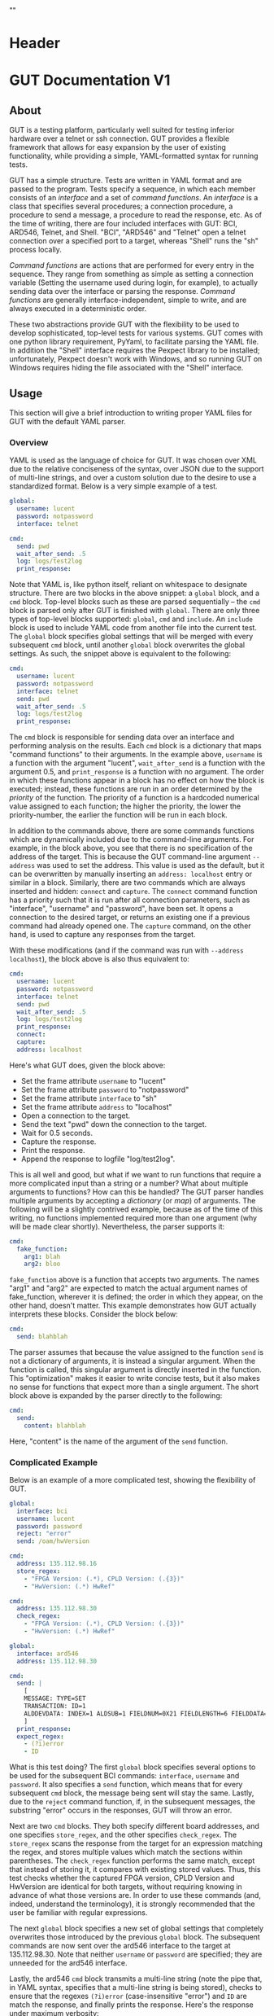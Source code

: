 * Header
#+LATEX_HEADER: \usepackage[margin=1in]{geometry}
#+LATEX_HEADER: \usepackage{etoolbox}
#+LATEX_HEADER: \AtBeginEnvironment{minted}{\fontsize{12}{12}\selectfont}
#+LaTeX_CLASS: code-article 
#+HTML_HEAD: "<style type="text/css">.org-src-container{ background-color: #181830; color: #DDDDFF; font-size: 130%} </style>"
#+OPTIONS: title:nil ^:nil
#+BIND: org-latex-title-command ""
* GUT Documentation V1
** About
GUT is a testing platform, particularly well suited for testing inferior hardware over a telnet or ssh connection. GUT provides a flexible framework that allows for easy expansion by the user of existing functionality, while providing a simple, YAML-formatted syntax for running tests.

GUT has a simple structure. Tests are written in YAML format and are passed to the program. Tests specify a sequence, in which each member consists of an /interface/ and a set of /command functions/. An /interface/ is a class that specifies several procedures; a connection procedure, a procedure to send a message, a procedure to read the response, etc. As of the time of writing, there are four included interfaces with GUT: BCI, ARD546, Telnet, and Shell. "BCI", "ARD546" and "Telnet" open a telnet connection over a specified port to a target, whereas "Shell" runs the "sh" process locally.  

/Command functions/ are actions that are performed for every entry in the sequence. They range from something as simple as setting a connection variable (Setting the username used during login, for example), to actually sending data over the interface or parsing the response. /Command functions/ are generally interface-independent, simple to write, and are always executed in a deterministic order.

These two abstractions provide GUT with the flexibility to be used to develop sophisticated, top-level tests for various systems. GUT comes with one python library requirement, PyYaml, to facilitate parsing the YAML file. In addition the "Shell" interface requires the Pexpect library to be installed; unfortunately, Pexpect doesn't work with Windows, and so running GUT on Windows requires hiding the file associated with the "Shell" interface.

** Usage
This section will give a brief introduction to writing proper YAML files for GUT with the default YAML parser.

*** Overview
YAML is used as the language of choice for GUT. It was chosen over XML due to the relative conciseness of the syntax, over JSON due to the support of multi-line strings, and over a custom solution due to the desire to use a standardized format. Below is a very simple example of a test.
#+BEGIN_SRC yaml
global:
  username: lucent
  password: notpassword
  interface: telnet

cmd:
  send: pwd
  wait_after_send: .5
  log: logs/test2log
  print_response:
#+END_SRC

Note that YAML is, like python itself, reliant on whitespace to designate structure. There are two blocks in the above snippet: a =global= block, and a =cmd= block. Top-level blocks such as these are parsed sequentially -- the =cmd= block is parsed only after GUT is finished with =global=. There are only three types of top-level blocks supported: =global=, =cmd= and =include=. An =include= block is used to include YAML code from another file into the current test. The =global= block specifies global settings that will be merged with every subsequent =cmd= block, until another =global= block overwrites the global settings. As such, the snippet above is equivalent to the following:

#+BEGIN_SRC yaml
cmd:
  username: lucent
  password: notpassword
  interface: telnet
  send: pwd
  wait_after_send: .5
  log: logs/test2log
  print_response:
#+END_SRC

The =cmd= block is responsible for sending data over an interface and performing analysis on the results. Each =cmd= block is a dictionary that maps "command functions" to their arguments. In the example above, =username= is a function with the argument "lucent", =wait_after_send= is a function with the argument 0.5, and =print_response= is a function with no argument. The order in which these functions appear in a block has no effect on how the block is executed; instead, these functions are run in an order determined by the /priority/ of the function. The priority of a function is a hardcoded numerical value assigned to each function; the higher the priority, the lower the priority-number, the earlier the function will be run in each block. 

In addition to the commands above, there are some commands functions which are dynamically included due to the command-line arguments. For example, in the block above, you see that there is no specification of the address of the target. This is because the GUT command-line argument =--address= was used to set the address. This value is used as the default, but it can be overwritten by manually inserting an =address: localhost= entry or similar in a block. Similarly, there are two commands which are always inserted and hidden: =connect= and =capture=. The =connect= command function has a priority such that it is run after all connection parameters, such as "interface", "username" and "password", have been set. It opens a connection to the desired target, or returns an existing one if a previous command had already opened one. The =capture= command, on the other hand, is used to capture any responses from the target.

With these modifications (and if the command was run with =--address localhost=), the block above is also thus equivalent to:

#+BEGIN_SRC yaml
cmd:
  username: lucent
  password: notpassword
  interface: telnet
  send: pwd
  wait_after_send: .5
  log: logs/test2log
  print_response:
  connect:
  capture:
  address: localhost
#+END_SRC

Here's what GUT does, given the block above:
+ Set the frame attribute =username= to "lucent"
+ Set the frame attribute =password= to "notpassword"
+ Set the frame attribute =interface= to "sh"
+ Set the frame attribute =address= to "localhost"
+ Open a connection to the target.
+ Send the text "pwd" down the connection to the target.
+ Wait for 0.5 seconds.
+ Capture the response.
+ Print the response.
+ Append the response to logfile "log/test2log".

This is all well and good, but what if we want to run functions that require a more complicated input than a string or a number? What about multiple arguments to functions? How can this be handled? The GUT parser handles multiple arguments by accepting a /dictionary/ (or /map/) of arguments. The following will be a slightly contrived example, because as of the time of this writing, no functions implemented required more than one argument (why will be made clear shortly). Nevertheless, the parser supports it:
#+BEGIN_SRC yaml
cmd:
  fake_function:
    arg1: blah
    arg2: bloo
#+END_SRC
=fake_function= above is a function that accepts two arguments. The names "arg1" and "arg2" are expected to match the actual argument names of fake_function, wherever it is defined; the order in which they appear, on the other hand, doesn't matter. This example demonstrates how GUT actually interprets these blocks. Consider the block below:
#+BEGIN_SRC yaml
cmd:
  send: blahblah
#+END_SRC
The parser assumes that because the value assigned to the function =send= is not a dictionary of arguments, it is instead a singular argument. When the function is called, this singular argument is directly inserted in the function. This "optimization" makes it easier to write concise tests, but it also makes no sense for functions that expect more than a single argument. The short block above is expanded by the parser directly to the following:
#+BEGIN_SRC yaml
cmd:
  send: 
    content: blahblah
#+END_SRC
Here, "content" is the name of the argument of the =send= function.

*** Complicated Example
Below is an example of a more complicated test, showing the flexibility of GUT.
#+BEGIN_SRC yaml
global:
  interface: bci
  username: lucent
  password: password
  reject: "error"
  send: /oam/hwVersion

cmd:
  address: 135.112.98.16
  store_regex:
    - "FPGA Version: (.*), CPLD Version: (.{3})"
    - "HwVersion: (.*) HwRef" 

cmd:
  address: 135.112.98.30
  check_regex:
    - "FPGA Version: (.*), CPLD Version: (.{3})"
    - "HwVersion: (.*) HwRef"  

global:
  interface: ard546
  address: 135.112.98.30
  
cmd:
  send: |
    [
    MESSAGE: TYPE=SET 
    TRANSACTION: ID=1 
    ALDDEVDATA: INDEX=1 ALDSUB=1 FIELDNUM=0X21 FIELDLENGTH=6 FIELDDATA=0X44454647,0X4849000
    ]
  print_response:
  expect_regex:
    - (?i)error
    - ID
#+END_SRC
What is this test doing? The first =global= block specifies several options to be used for the subsequent BCI commands: =interface=, =username= and =password=. It also specifies a =send= function, which means that for every subsequent =cmd= block, the message being sent will stay the same. Lastly, due to the =reject= command function, if, in the subsequent messages, the substring "error" occurs in the responses, GUT will throw an error.

Next are two =cmd= blocks. They both specify different board addresses, and one specifies =store_regex=, and the other specifies =check_regex=. The =store_regex= scans the response from the target for an expression matching the regex, and stores multiple values which match the sections within parentheses. The =check_regex= function performs the same match, except that instead of storing it, it compares with existing stored values. Thus, this test checks whether the captured FPGA version, CPLD Version and HwVersion are identical for both targets, without requiring knowing in advance of what those versions are. In order to use these commands (and, indeed, understand the terminology), it is strongly recommended that the user be familiar with regular expressions. 

The next =global= block specifies a new set of global settings that completely overwrites those introduced by the previous =global= block. The subsequent commands are now sent over the ard546 interface to the target at 135.112.98.30. Note that neither =username= or =password= are specified; they are unneeded for the ard546 interface.

Lastly, the ard546 =cmd= block transmits a multi-line string (note the pipe that, in YAML syntax, specifies that a multi-line string is being stored), checks to ensure that the regexes =(?i)error= (case-insensitive "error") and =ID= are match the response, and finally prints the response. Here's the response under maximum verbosity:
#+BEGIN_SRC 
========================== Beginning Iteration 1 of 1... ===========================
                   _______ Entering "./tests/test3.yaml" ________                   
                   _____________ Sending bci frame ______________                   
Connected to bci at 135.112.98.16
Running send
Running reject
Running store_regex
  > Regex "FPGA Version: (.*), CPLD Version: (.{3})" captured: "('0x360b', '0x2')"
  > Regex "HwVersion: (.*) HwRef" captured: "('P1',)"
                   _____________ Sending bci frame ______________                   
Connected to bci at 135.112.98.30
Running send
Running reject
Running check_regex
  > Regex "FPGA Version: (.*), CPLD Version: (.{3})" matches: "('0x360b', '0x2')"
  > Regex "HwVersion: (.*) HwRef" matches: "('P1',)"
                   ____________ Sending ard546 frame ____________                   
Connected to ard546 at 135.112.98.30
Running send
Running expect_regex
  > Captured in response: ID
  > Captured in response: (?i)error
Running print_response
  > [
MESSAGE: TYPE=SETRESPONSE
TRANSACTION: ID=1
ERRORIND: ATTR=ALDDEVDATA DATAFIELD=ALDSUB ERROR="ACTION NOT ALLOWED" INFO="CANNOT S
ET DATA"                                                                           
ERRORIND: ATTR=ALDDEVDATA DATAFIELD=FIELDNUM ERROR="ACTION NOT ALLOWED" INFO="CANNOT
 SET DATA"                                                                         
ERRORIND: ATTR=ALDDEVDATA DATAFIELD=FIELDLENGTH ERROR="ACTION NOT ALLOWED" INFO="CAN
NOT SET DATA"                                                                      
ERRORIND: ATTR=ALDDEVDATA DATAFIELD=FIELDDATA ERROR="ACTION NOT ALLOWED" INFO="CANNO
T SET DATA"                                                                        
]
                   ________ Leaving "./tests/test3.yaml" ________                   
============================== Iteration 1 Completed ===============================

#+END_SRC

*** Command Functions
There are many built-in command functions. The table below lists these. In addition, GUT was designed so that adding additional functions (or interfaces) would be trivial, so this list can grow as the need arises.
| Function         | Description                                                                                                                     | Priority | Required? | Quiet? | File           |
|------------------+---------------------------------------------------------------------------------------------------------------------------------+----------+-----------+--------+----------------|
| send             | Transmits a given message.                                                                                                      |        4 | Yes       | No     | base_funcs.py  |
| username         | Set connection username                                                                                                         |        0 | No        | Yes    | base_funcs.py  |
| password         | Set connection password                                                                                                         |        0 | No        | Yes    | base_funcs.py  |
| interface        | Set connection interface                                                                                                        |        0 | Yes       | Yes    | base_funcs.py  |
| address          | Set connection address                                                                                                          |        0 | Yes       | Yes    | base_funcs.py  |
| connect          | Use the available parameters to establish a connection. Automatically added to every frame.                                     |        1 | Yes       | Yes    | base_funcs.py  |
| capture          | Capture any incoming text. Automatically added to every frame.                                                                  |        7 | Yes       | Yes    | base_funcs.py  |
| timeout          | This controls how long the expect and expect_regex functions wait before returning a failure. If omitted, set to ten.           |        0 | No        | Yes    | base_funcs.py  |
| expect           | Ensure that every string in a given list of strings is captured.                                                                |        6 | No        | No     | regex_funcs.py |
| reject           | Ensure that no string in a given list of strings is captured.                                                                   |        8 | No        | No     | regex_funcs.py |
| expect_regex     | Ensure that every regular expression in a given list of regular expressions is captured.                                        |        6 | No        | No     | regex_funcs.py |
| reject_regex     | Ensure that no regular expression in a given list of regular expressions is captured.                                           |        8 | No        | No     | regex_funcs.py |
| store_regex      | Store a list of regex captures in a global dictionary, with the regex expression as the key.                                    |       10 | No        | No     | regex_funcs.py |
| check_regex      | Take a single or list of regex expression, and compare every captured string with that in a global dictionary.                  |       12 | No        | No     | regex_funcs.py |
| wait_before      | Wait for specified number of seconds before doing anything else.                                                                |       -1 | No        | No     | functions.py   |
| wait_after       | Wait for specified number of seconds after doing everything else.                                                               |      101 | No        | No     | functions.py   |
| wait_after_send  | Wait for a specified number of seconds after sending the data to the receiver. Useful when responses take a while to come back. |        5 | No        | No     | functions.py   |
| variable_replace | Accepts a dictionary as an argument. Substitutes each key for the value in the frame send, expect and reject strings.           |        1 | No        | No     | util_funcs.py  |
| print_time       | Prints the time. Accepts an optional formatting argument.                                                                       |        0 | No        | No     | util_funcs.py  |
| print_response   | Print the "responses" frame field.                                                                                              |      100 | No        | No     | util_funcs.py  |
| log              | Append the "send" and the "responses" frame fields to a file specified by a provided filename.                                  |      100 | No        | Yes    | util_funcs.py  |
|                  |                                                                                                                                 |          |           |        |                |

** Development
*** Overview
GUT is composed of several modules:
+ The main, or *gut.py*, is responsible for controlling program flow. 
+ The parser, *yaml_parser.py* by default, is responsible for reading a YAML file and converting it to a workable data structure.
+ Conman, in *conman.py*, is a singleton class that is used to transfer information between different parts of the program, handle messaging, and manage connections to different interfaces and addresses.
+ The Frame class, in *frame.py*, is the base class on which all interfaces are based on. The Frame class is not dependent on any communication libraries, like pexpect or telnetlib; all such functionality is left to the interface subclasses.
+ The interface subclasses are stored under */interfaces*. The subclasses extend the Frame class.
+ Command functions are stored under */functions*, with the entry-file being functions.py. The functions defined here are used to implement testing functionality.

*** Adding a command function
As referred to here, a /command function/ is a command that can be run inside a GUT command-block. GUT performs almost everything through these functions, for the purpose of architectural simplicity.

Any added command function must be available within the same namespace as */functions/function.py*. This means that the function should be defined either in *function.py* itself, or within another file whose contents are imported into function.py. You must manually specify the =priority= of the function, and you may specify the attributes =quiet= (which, if true, stops the function from being printed) and =required= (which would cause a fatal error if this function is not called by a frame); however, if the function =quiet= and =required= attributes are missing, they are automatically set to "False".

Below is sample code used for the =log= function. The first argument of every function must be used to pass the frame object itself, and subsequent arguments can be any other python object that can be interpreted by the parser. The passing of the frame object is handled by GUT itself, and every other argument is reliant on the testfile.

#+BEGIN_SRC python
def log(frame, filename):
    """Low-priority function to log the sent and received messages to a given file."""
    try:
        infile = open(filename, 'a')
    except IOError:
        frame.conman.ferror("Failed to open file " + filename + " for logging.")
    infile.write(frame.send["content"] + "\n\n" + frame.responses + "\n\n")
    infile.close()
log.priority = 100
log.quiet = True
#+END_SRC

Several things to note:
+ Perhaps confusingly, "high" priority corresponds to a low value the "priority" function attribute. A priority of 0 will be run very early in the process, whereas 100 will be run very late.
+ Command functions are very flexible, and there are no restrictions on what code you put in them. Here, log is performing I/O operations. It's inefficient, because every single frame will be opening and closing the file, but it shouldn't be bottlenecking issue.

*** Adding an interface
Interfaces are objects that define a connection and how to perform certain operations on it -- how to connect, how to send data, how to receive data -- and are used to allow for connections to be more flexible. All interfaces are stored under */interfaces*, and they all inherit from /Frame/ in *frame.py*. This section will analyze an existing interface under *telnet_frame.py*, which should make it trivial to write your own.

The header of the class includes any required objects, defines the class as inheriting from the /Frame/ class, and defines a class =interfacename=, which is the string that will be used by the rest of the program to differentiate between different interfaces. As such, the interfacename should be distinct from that of every other interface. Note that this particular interface uses telnetlib -- no code outside of the interfaces should know of the details of how the communication protocol works.
#+BEGIN_SRC python
import time
import telnetlib
import socket
from frame import Frame

class telnet_Frame(Frame):
    interfacename = "telnet"    

#+END_SRC

The /establishConnection/ method is a static method that is used to establish a ready-to-use connection. It always accepts "address" as the first argument. /username/ and /password/ are optional arguments; in general, not all connections will need them. If they are defined where they are not accepted, an error will be thrown. Here, defaults are set for the connection, and so if they are not provided, the interface will attempt to connect with default username "lucent" and password "password". The interface returns a connection object that will be stored in conman, and used whenever another command wants to use the same interface.
#+BEGIN_SRC python
    def establishConnection(self, address, username, password):
        """ Connection procedure for remote shell."""
        try:
            con = telnetlib.Telnet(address, 23, 10)
        except socket.timeout:
            return None
        con.expect(["ogin"])
        con.write(username + "\n")
        con.expect(["assword"])
        con.write(password + "\n")
        time.sleep(.2)
        return con
#+END_SRC

The /sendframe/ method accepts no arguments apart from /self/, and is responsible for sending the contents of =self.send["content"]= down the connection.
#+BEGIN_SRC python
    def sendframe(self):
        """Transmit a frame object's content to intended recipient."""
        self.connection.write(self.send["content"] + "\n")
#+END_SRC

The /expectmessage/ method accepts two arguments: an array, and a timer. The array is a list of regexes which are to be looked for, and the timer specifies when the expect operation times out. This method is needed for command functions "expect" and "expect_regex" to work. This method returns a tuple either =(None, True)= in the event of a timeout, or =(str, False)= in the event of a capture, where =str= is all the text leading up to the captured string, inclusive.
#+BEGIN_SRC python
    def expectmessage(self, array, timer):
        """Wait for a message from an array, return either a capture or a timeout."""        
        results = self.connection.expect(array, timer)
        if results[0] == -1:
            return (None, True) # Return no capture, timeout
        else:
            return (results[2], False) # Return capture, no timeout
#+END_SRC

The /capturemessage/ method is used in lieu of the /expectmessage/ method for capturing text in the event that we don't know what string to expect. The method below simply waits a short period of time, and then returns all text that arrived during that period.
#+BEGIN_SRC python
    def capturemessage(self):
        """Try to capture text without an "expect" clause."""
        time.sleep(.4)
        return self.connection.read_very_eager()
#+END_SRC
